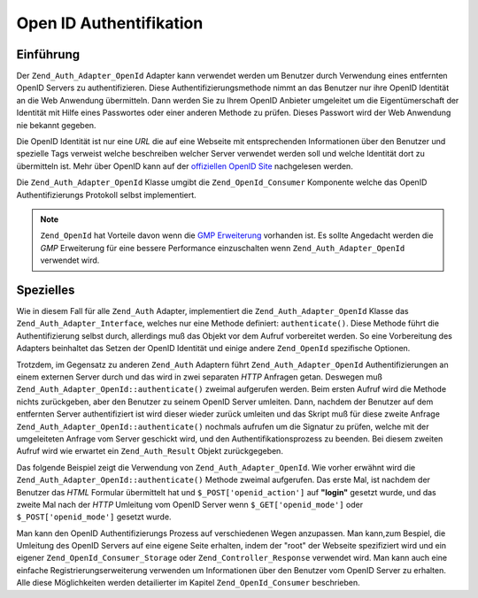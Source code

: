 .. _zend.auth.adapter.openid:

Open ID Authentifikation
========================

.. _zend.auth.adapter.openid.introduction:

Einführung
----------

Der ``Zend_Auth_Adapter_OpenId`` Adapter kann verwendet werden um Benutzer durch Verwendung eines entfernten OpenID
Servers zu authentifizieren. Diese Authentifizierungsmethode nimmt an das Benutzer nur ihre OpenID Identität an
die Web Anwendung übermitteln. Dann werden Sie zu Ihrem OpenID Anbieter umgeleitet um die Eigentümerschaft der
Identität mit Hilfe eines Passwortes oder einer anderen Methode zu prüfen. Dieses Passwort wird der Web Anwendung
nie bekannt gegeben.

Die OpenID Identität ist nur eine *URL* die auf eine Webseite mit entsprechenden Informationen über den Benutzer
und spezielle Tags verweist welche beschreiben welcher Server verwendet werden soll und welche Identität dort zu
übermitteln ist. Mehr über OpenID kann auf der `offiziellen OpenID Site`_ nachgelesen werden.

Die ``Zend_Auth_Adapter_OpenId`` Klasse umgibt die ``Zend_OpenId_Consumer`` Komponente welche das OpenID
Authentifizierungs Protokoll selbst implementiert.

.. note::

   ``Zend_OpenId`` hat Vorteile davon wenn die `GMP Erweiterung`_ vorhanden ist. Es sollte Angedacht werden die
   *GMP* Erweiterung für eine bessere Performance einzuschalten wenn ``Zend_Auth_Adapter_OpenId`` verwendet wird.

.. _zend.auth.adapter.openid.specifics:

Spezielles
----------

Wie in diesem Fall für alle ``Zend_Auth`` Adapter, implementiert die ``Zend_Auth_Adapter_OpenId`` Klasse das
``Zend_Auth_Adapter_Interface``, welches nur eine Methode definiert: ``authenticate()``. Diese Methode führt die
Authentifizierung selbst durch, allerdings muß das Objekt vor dem Aufruf vorbereitet werden. So eine Vorbereitung
des Adapters beinhaltet das Setzen der OpenID Identität und einige andere ``Zend_OpenId`` spezifische Optionen.

Trotzdem, im Gegensatz zu anderen ``Zend_Auth`` Adaptern führt ``Zend_Auth_Adapter_OpenId`` Authentifizierungen an
einem externen Server durch und das wird in zwei separaten *HTTP* Anfragen getan. Deswegen muß
``Zend_Auth_Adapter_OpenId::authenticate()`` zweimal aufgerufen werden. Beim ersten Aufruf wird die Methode nichts
zurückgeben, aber den Benutzer zu seinem OpenID Server umleiten. Dann, nachdem der Benutzer auf dem entfernten
Server authentifiziert ist wird dieser wieder zurück umleiten und das Skript muß für diese zweite Anfrage
``Zend_Auth_Adapter_OpenId::authenticate()`` nochmals aufrufen um die Signatur zu prüfen, welche mit der
umgeleiteten Anfrage vom Server geschickt wird, und den Authentifikationsprozess zu beenden. Bei diesem zweiten
Aufruf wird wie erwartet ein ``Zend_Auth_Result`` Objekt zurückgegeben.

Das folgende Beispiel zeigt die Verwendung von ``Zend_Auth_Adapter_OpenId``. Wie vorher erwähnt wird die
``Zend_Auth_Adapter_OpenId::authenticate()`` Methode zweimal aufgerufen. Das erste Mal, ist nachdem der Benutzer
das *HTML* Formular übermittelt hat und ``$_POST['openid_action']`` auf **"login"** gesetzt wurde, und das zweite
Mal nach der *HTTP* Umleitung vom OpenID Server wenn ``$_GET['openid_mode']`` oder ``$_POST['openid_mode']``
gesetzt wurde.

.. code-block:: php
   :linenos:

   $status = "";
   $auth = Zend_Auth::getInstance();
   if ((isset($_POST['openid_action']) &&
        $_POST['openid_action'] == "login" &&
        !empty($_POST['openid_identifier'])) ||
       isset($_GET['openid_mode']) ||
       isset($_POST['openid_mode'])) {
       $result = $auth->authenticate(
           new Zend_Auth_Adapter_OpenId(@$_POST['openid_identifier']));
       if ($result->isValid()) {
           $status = "Sie sind angemeldet als "
                   . $auth->getIdentity()
                   . "<br>\n";
       } else {
           $auth->clearIdentity();
           foreach ($result->getMessages() as $message) {
               $status .= "$message<br>\n";
           }
       }
   } else if ($auth->hasIdentity()) {
       if (isset($_POST['openid_action']) &&
           $_POST['openid_action'] == "logout") {
           $auth->clearIdentity();
       } else {
           $status = "Sie sind angemeldet als "
                   . $auth->getIdentity()
                   . "<br>\n";
       }
   }
   ?>
   <html><body>
   <?php echo htmlspecialchars($status);?>
   <form method="post"><fieldset>
   <legend>OpenID Login</legend>
   <input type="text" name="openid_identifier" value="">
   <input type="submit" name="openid_action" value="login">
   <input type="submit" name="openid_action" value="logout">
   </fieldset></form></body></html>
   */

Man kann den OpenID Authentifizierungs Prozess auf verschiedenen Wegen anzupassen. Man kann,zum Bespiel, die
Umleitung des OpenID Servers auf eine eigene Seite erhalten, indem der "root" der Webseite spezifiziert wird und
ein eigener ``Zend_OpenId_Consumer_Storage`` oder ``Zend_Controller_Response`` verwendet wird. Man kann auch eine
einfache Registrierungserweiterung verwenden um Informationen über den Benutzer vom OpenID Server zu erhalten.
Alle diese Möglichkeiten werden detailierter im Kapitel ``Zend_OpenId_Consumer`` beschrieben.



.. _`offiziellen OpenID Site`: http://www.openid.net/
.. _`GMP Erweiterung`: http://php.net/gmp
